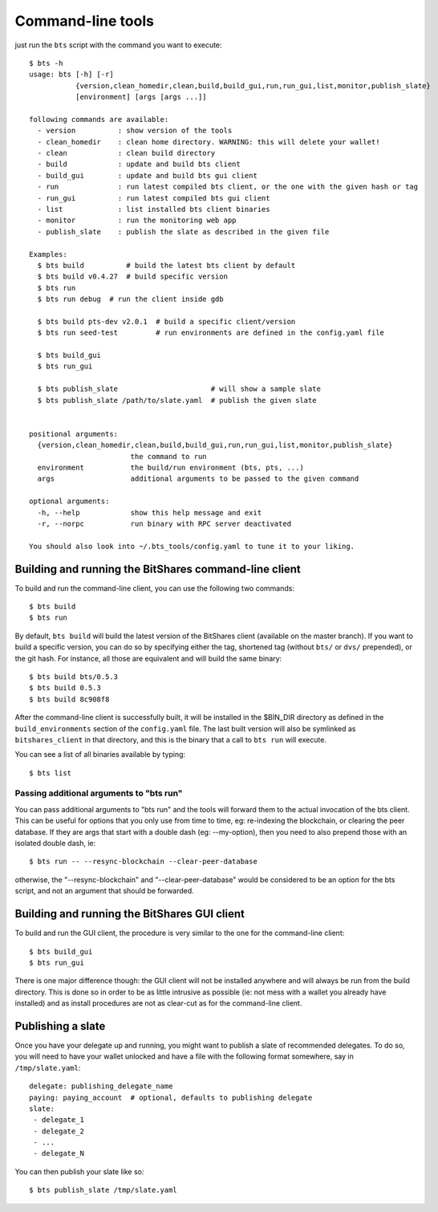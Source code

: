 
Command-line tools
==================

just run the ``bts`` script with the command you want to execute:

::

    $ bts -h
    usage: bts [-h] [-r]
               {version,clean_homedir,clean,build,build_gui,run,run_gui,list,monitor,publish_slate}
               [environment] [args [args ...]]

    following commands are available:
      - version          : show version of the tools
      - clean_homedir    : clean home directory. WARNING: this will delete your wallet!
      - clean            : clean build directory
      - build            : update and build bts client
      - build_gui        : update and build bts gui client
      - run              : run latest compiled bts client, or the one with the given hash or tag
      - run_gui          : run latest compiled bts gui client
      - list             : list installed bts client binaries
      - monitor          : run the monitoring web app
      - publish_slate    : publish the slate as described in the given file

    Examples:
      $ bts build          # build the latest bts client by default
      $ bts build v0.4.27  # build specific version
      $ bts run
      $ bts run debug  # run the client inside gdb

      $ bts build pts-dev v2.0.1  # build a specific client/version
      $ bts run seed-test         # run environments are defined in the config.yaml file

      $ bts build_gui
      $ bts run_gui

      $ bts publish_slate                      # will show a sample slate
      $ bts publish_slate /path/to/slate.yaml  # publish the given slate


    positional arguments:
      {version,clean_homedir,clean,build,build_gui,run,run_gui,list,monitor,publish_slate}
                            the command to run
      environment           the build/run environment (bts, pts, ...)
      args                  additional arguments to be passed to the given command

    optional arguments:
      -h, --help            show this help message and exit
      -r, --norpc           run binary with RPC server deactivated

    You should also look into ~/.bts_tools/config.yaml to tune it to your liking.



Building and running the BitShares command-line client
------------------------------------------------------

To build and run the command-line client, you can use the following two commands::

    $ bts build
    $ bts run

By default, ``bts build`` will build the latest version of the BitShares client
(available on the master branch). If you want to build a specific version, you
can do so by specifying either the tag, shortened tag (without ``bts/`` or
``dvs/`` prepended), or the git hash. For instance, all those are equivalent
and will build the same binary::

    $ bts build bts/0.5.3
    $ bts build 0.5.3
    $ bts build 8c908f8

After the command-line client is successfully built, it will be installed in
the $BIN_DIR directory as defined in the ``build_environments`` section of the
``config.yaml`` file. The last built version will also be symlinked as
``bitshares_client`` in that directory, and this is the binary that a call
to ``bts run`` will execute.

You can see a list of all binaries available by typing::

    $ bts list


Passing additional arguments to "bts run"
~~~~~~~~~~~~~~~~~~~~~~~~~~~~~~~~~~~~~~~~~

You can pass additional arguments to "bts run" and the tools will forward them
to the actual invocation of the bts client. This can be useful for options that
you only use from time to time, eg: re-indexing the blockchain, or clearing the
peer database. If they are args that start with a double dash (eg: --my-option),
then you need to also prepend those with an isolated double dash, ie::

    $ bts run -- --resync-blockchain --clear-peer-database

otherwise, the "--resync-blockchain" and "--clear-peer-database" would be
considered to be an option for the bts script, and not an argument that should
be forwarded.


Building and running the BitShares GUI client
---------------------------------------------

To build and run the GUI client, the procedure is very similar to the one for
the command-line client::

    $ bts build_gui
    $ bts run_gui

There is one major difference though: the GUI client will not be installed
anywhere and will always be run from the build directory. This is done so in
order to be as little intrusive as possible (ie: not mess with a wallet you
already have installed) and as install procedures are not as clear-cut as for
the command-line client.


Publishing a slate
------------------

Once you have your delegate up and running, you might want to publish a slate
of recommended delegates. To do so, you will need to have your wallet unlocked
and have a file with the following format somewhere, say in ``/tmp/slate.yaml``::

    delegate: publishing_delegate_name
    paying: paying_account  # optional, defaults to publishing delegate
    slate:
     - delegate_1
     - delegate_2
     - ...
     - delegate_N


You can then publish your slate like so::

    $ bts publish_slate /tmp/slate.yaml
